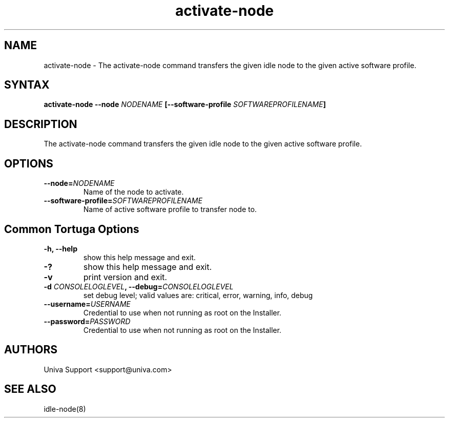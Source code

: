 .\" Copyright 2008-2018 Univa Corporation
.\"
.\" Licensed under the Apache License, Version 2.0 (the "License");
.\" you may not use this file except in compliance with the License.
.\" You may obtain a copy of the License at
.\"
.\"    http://www.apache.org/licenses/LICENSE-2.0
.\"
.\" Unless required by applicable law or agreed to in writing, software
.\" distributed under the License is distributed on an "AS IS" BASIS,
.\" WITHOUT WARRANTIES OR CONDITIONS OF ANY KIND, either express or implied.
.\" See the License for the specific language governing permissions and
.\" limitations under the License.

.TH "activate-node" "8" "6.3" "Univa" "Tortuga"
.SH "NAME"
.LP
activate-node \- The activate-node command transfers the given idle node to the given active software profile.
.SH "SYNTAX"
.LP
\fBactivate-node --node \fINODENAME\fB [--software-profile \fISOFTWAREPROFILENAME\fB]
.SH "DESCRIPTION"
.LP
The activate-node command transfers the given idle node to the given active software profile.
.SH "OPTIONS"
.LP
.TP
\fB--node=\fINODENAME
Name of the node to activate.
.TP
\fB--software-profile=\fISOFTWAREPROFILENAME
Name of active software profile to transfer node to.
.LP
.SH "Common Tortuga Options"
.LP
.TP
\fB-h, --help
show this help message and exit.
.TP
\fB-?
show this help message and exit.
.TP
\fB-v
print version and exit.
.TP
\fB-d \fICONSOLELOGLEVEL\fB, --debug=\fICONSOLELOGLEVEL
set debug level; valid values are: critical, error, warning, info, debug
.TP
\fB--username=\fIUSERNAME
Credential to use when not running as root on the Installer.
.TP
\fB--password=\fIPASSWORD
Credential to use when not running as root on the Installer.
.\".SH "EXAMPLES"
.\".LP
.SH "AUTHORS"
.LP
Univa Support <support@univa.com>
.SH "SEE ALSO"
.LP
idle-node(8)
